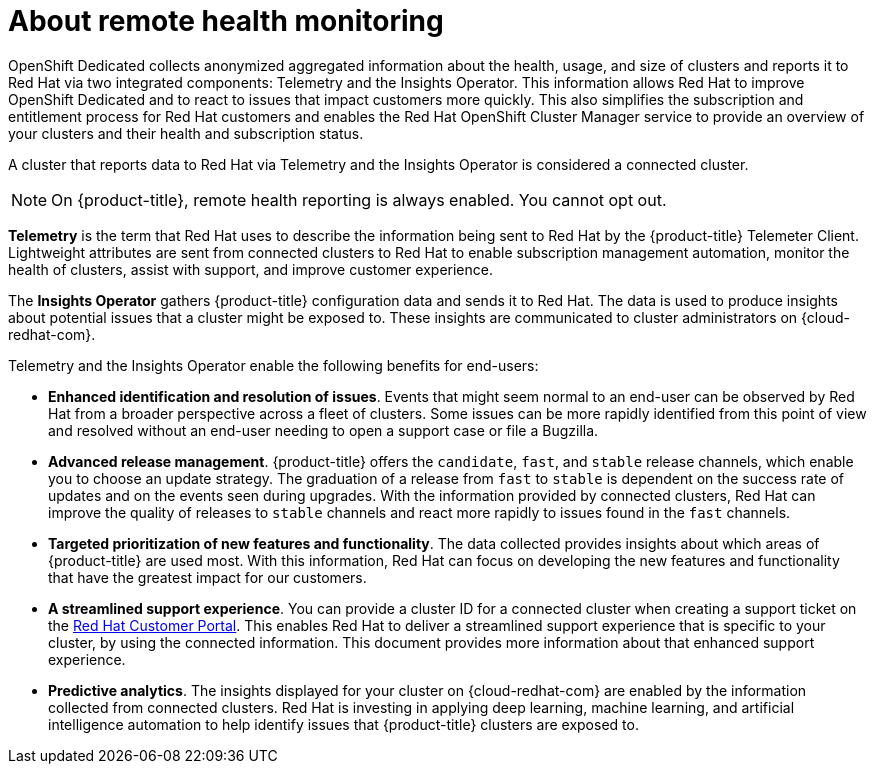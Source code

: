 // Module included in the following assemblies:
//
// * assemblies/remote-health-montoring.adoc

[id="template-module_{context}"]
= About remote health monitoring


OpenShift Dedicated collects anonymized aggregated information about the health, usage, and size of clusters and reports it to Red Hat via two integrated components: Telemetry and the Insights Operator. This information allows Red Hat to improve OpenShift Dedicated and to react to issues that impact customers more quickly. This also simplifies the subscription and entitlement process for Red Hat customers and enables the Red Hat OpenShift Cluster Manager service to provide an overview of your clusters and their health and subscription status.

A cluster that reports data to Red Hat via Telemetry and the Insights Operator is considered a connected cluster.

[NOTE]
====
On {product-title}, remote health reporting is always enabled. You cannot opt out.
====

*Telemetry* is the term that Red Hat uses to describe the information being sent to Red Hat by the {product-title} Telemeter Client. Lightweight attributes are sent from connected clusters to Red Hat to enable subscription management automation, monitor the health of clusters, assist with support, and improve customer experience.

The *Insights Operator* gathers {product-title} configuration data and sends it to Red Hat. The data is used to produce insights about potential issues that a cluster might be exposed to. These insights are communicated to cluster administrators on {cloud-redhat-com}.


Telemetry and the Insights Operator enable the following benefits for end-users:

* *Enhanced identification and resolution of issues*. Events that might seem normal to an end-user can be observed by Red Hat from a broader perspective across a fleet of clusters. Some issues can be more rapidly identified from this point of view and resolved without an end-user needing to open a support case or file a Bugzilla.

* *Advanced release management*. {product-title} offers the `candidate`, `fast`, and `stable` release channels, which enable you to choose an update strategy. The graduation of a release from `fast` to `stable` is dependent on the success rate of updates and on the events seen during upgrades. With the information provided by connected clusters, Red Hat can improve the quality of releases to `stable` channels and react more rapidly to issues found in the `fast` channels.

* *Targeted prioritization of new features and functionality*. The data collected provides insights about which areas of {product-title} are used most. With this information, Red Hat can focus on developing the new features and functionality that have the greatest impact for our customers.

* *A streamlined support experience*. You can provide a cluster ID for a connected cluster when creating a support ticket on the link:https://access.redhat.com/support/[Red Hat Customer Portal]. This enables Red Hat to deliver a streamlined support experience that is specific to your cluster, by using the connected information. This document provides more information about that enhanced support experience.

* *Predictive analytics*. The insights displayed for your cluster on {cloud-redhat-com} are enabled by the information collected from connected clusters. Red Hat is investing in applying deep learning, machine learning, and artificial intelligence automation to help identify issues that {product-title} clusters are exposed to.
